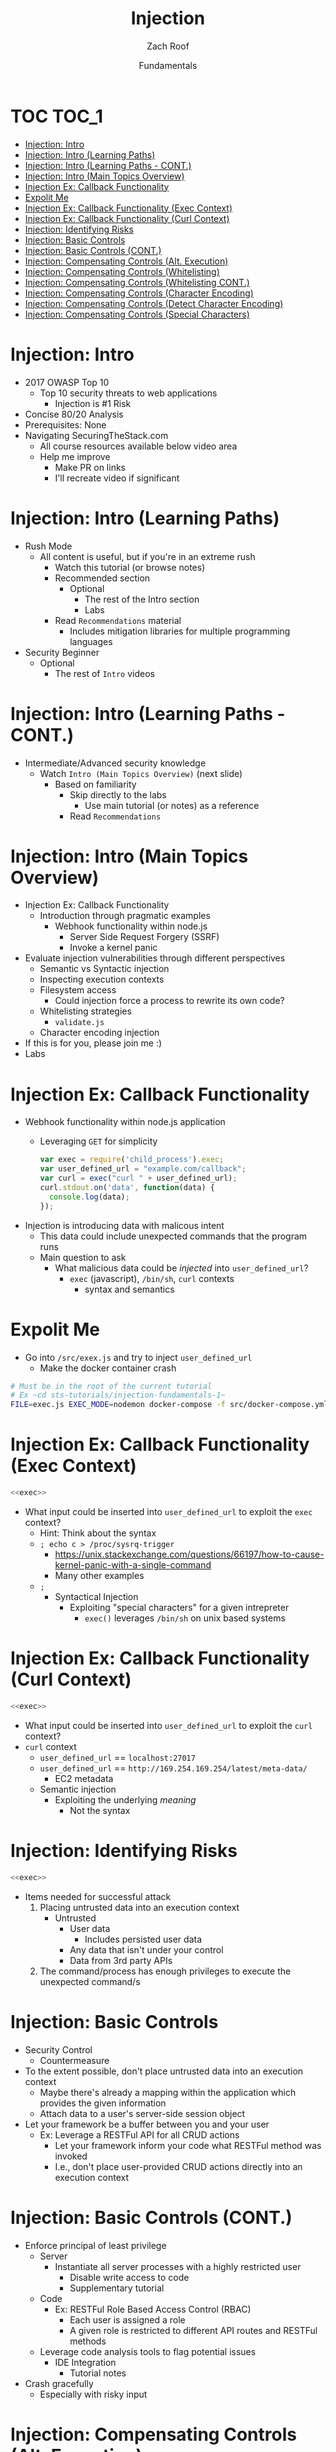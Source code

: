 #+TITLE: Injection
#+DATE: Fundamentals
#+AUTHOR: Zach Roof
#+OPTIONS: num:nil toc:nil
#+OPTIONS: reveal_center:nil reveal_control:nil width:100% height:100% prop:nil
#+OPTIONS: reveal_history:t reveal_keyboard:t reveal_overview:t
#+OPTIONS: reveal_slide_number:nil
#+OPTIONS: reveal_title_slide:"<h2>%t</h2><h3>%d<h3>"
#+OPTIONS: reveal_progress:t reveal_rolling_links:nil reveal_single_file:nil
#+OPTIONS: auto-id:t
#+REVEAL_HLEVEL: 1
#+REVEAL_MARGIN: 0
#+REVEAL_MIN_SCALE: 1
#+REVEAL_MAX_SCALE: 1
#+REVEAL_ROOT: .
#+REVEAL_TRANS: default
#+REVEAL_SPEED: default
#+REVEAL_THEME: sts
#+REVEAL_EXTRA_CSS: css/local.css
#+REVEAL_INIT_SCRIPT: previewLinks: false
#+REVEAL_PLUGINS: (classList highlight)
#+REVEAL_HIGHLIGHT_CSS:%r/lib/highlight.js/src/styles/monokai-sublime.css

* Ext. Files :noexport:
  :PROPERTIES:
  :CUSTOM_ID: h-06D37D40-34D6-4FBD-A2D3-86EC2FE95BBC
  :END:
#+BEGIN_SRC json :padline no :exports none :tangle src/package.json :mkdirp t
{
  "name": "securingthestack",
  "version": "1.0.0",
  "description": "",
  "main": "",
  "scripts": {
    "test": "echo \"Error: no test specified\" && exit 1"
  },
  "repository": {
    "type": "git",
    "url": "git+https://github.com/SecuringTheStack/tutorials.git"
  },
  "author": "Zach Roof",
  "license": "SEE LICENSE IN license.org",
  "bugs": {
    "url": "https://github.com/SecuringTheStack/tutorials/issues"
  },
  "homepage": "https://github.com/SecuringTheStack/tutorials#readme",
  "devDependencies": {
    "nodemon": "^1.12.7"
  }
}
#+END_SRC

#+BEGIN_SRC dockerfile :exports none :padline no :tangle src/node-dockerfile :mkdirp t
  FROM node
  # For simplicity, we're keeping this Dockerfile very small.
  # From a security perspective, this Dockerfile shouldn't
  # be considered "production ready".
  COPY *.js /home/node/app/
  COPY *.json /home/node/app/
  RUN cd /home/node/app && npm install
  CMD ["node", "${LESSON}"]
#+END_SRC

#+BEGIN_SRC yaml :tangle src/docker-compose.yml :mkdirp t :exports none
  version: "3"
  # For simplicity, we're keeping this file very small.
  # From a security perspective, this docker compose shouldn't
  # be considered "production ready".
  services:
    node:
      build:
        context: .
        dockerfile: node-dockerfile
      image: "injection-fundamentals"
      user: "node"
      working_dir: /home/node/app
      environment:
        - NODE_ENV=dev
        - NPM_CONFIG_LOGLEVEL info
      volumes:
        - ./:/home/node/app
      expose:
        - "8080"
      command: ["npx", "${EXEC_MODE}", "${FILE}"]
#+END_SRC

* BEFORE RELEASE                                                   :noexport:
  :PROPERTIES:
  :CUSTOM_ID: h-F33CD0CF-52F6-4E52-8641-05726982504F
  :END:
+ Create Errata and Tutorial Notes.  Link to them in slides with the format...
  + Course [[https://sts.wiki/google-hacking-1][Notes]] and [[https://sts.wiki/google-hacking-1-errata][Errata]], Recommendations
    + Make sure these links are in every video's description area
  + Automation
    + For any slide with an errata, do a subheading called "errata"
    + Export these errata to given page that is correlated to the overarching
      tutorial series
+ Confirm level (Beg, Int, Advanced, or All)
+ Create "Base" Tutorial
  + Explains a concept with very concise examples
    + Each example is linked to a distinct, seperate tutorial
      + Seperate tutorial contains
        + A live app that users can exploit a given vulnerability
        + Code examples
        + Must be named "lab"
+ Recommendations.org
  + Links to frameworks that can mitigate a given area in (Put in show notes
    area under each tutorial)
    + Languages
      + Javascript
      + Python
      + Java
      + Ruby
      + PHP
    + Will provide packages that solve common issues
      + Ex: Injection
        + "If you're accepting requests", look at these packages to mitigate
          against SSRF
  + Make fonts better for code examples.  Look at original css from web.  Fix
    width of code window in css
  + Look at TODO buffer
  + Final Review
    + Spell checking
+ Create Quiz


* TOC                                                     :TOC_1:
  :PROPERTIES:
  :CUSTOM_ID: h-58C02028-EAE0-4FA5-B90E-ACBECD619AF9
  :END:
- [[#injection-intro][Injection: Intro]]
- [[#injection-intro-learning-paths][Injection: Intro (Learning Paths)]]
- [[#injection-intro-learning-paths---cont][Injection: Intro (Learning Paths - CONT.)]]
- [[#injection-intro-main-topics-overview][Injection: Intro (Main Topics Overview)]]
- [[#injection-ex-callback-functionality][Injection Ex: Callback Functionality]]
- [[#expolit-me][Expolit Me]]
- [[#injection-ex-callback-functionality-exec-context][Injection Ex: Callback Functionality (Exec Context)]]
- [[#injection-ex-callback-functionality-curl-context][Injection Ex: Callback Functionality (Curl Context)]]
- [[#injection-identifying-risks][Injection: Identifying Risks]]
- [[#injection-basic-controls][Injection: Basic Controls]]
- [[#injection-basic-controls-cont][Injection: Basic Controls (CONT.)]]
- [[#injection-compensating-controls-alt-execution][Injection: Compensating Controls (Alt. Execution)]]
- [[#injection-compensating-controls-whitelisting][Injection: Compensating Controls (Whitelisting)]]
- [[#injection-compensating-controls-whitelisting-cont][Injection: Compensating Controls (Whitelisting CONT.)]]
- [[#injection-compensating-controls-character-encoding][Injection: Compensating Controls (Character Encoding)]]
- [[#injection-compensating-controls-detect-character-encoding][Injection: Compensating Controls (Detect Character Encoding)]]
- [[#injection-compensating-controls-special-characters][Injection: Compensating Controls (Special Characters)]]

* Injection: Intro
  :PROPERTIES:
  :CUSTOM_ID: h-624742E6-E748-4F1B-80F7-6560C2C7AD25
  :END:
#+ATTR_REVEAL: :frag (default)
+ 2017 OWASP Top 10
  + Top 10 security threats to web applications
    + Injection is #1 Risk
+ Concise 80/20 Analysis
+ Prerequisites: None
+ Navigating SecuringTheStack.com
  + All course resources available below video area
  + Help me improve
    + Make PR on links
    + I'll recreate video if significant

* Injection: Intro (Learning Paths)
  :PROPERTIES:
  :CUSTOM_ID: h-55F87165-EFAA-4B6F-AFDE-9DC11EEAF79A
  :END:
#+ATTR_REVEAL: :frag (default)
- Rush Mode
  - All content is useful, but if you're in an extreme rush
    + Watch this tutorial (or browse notes)
    + Recommended section
      + Optional
        + The rest of the Intro section
        + Labs
    + Read ~Recommendations~ material
      + Includes mitigation libraries for multiple programming languages
- Security Beginner
  - Optional
    - The rest of ~Intro~ videos

* Injection: Intro (Learning Paths - CONT.)
  :PROPERTIES:
  :CUSTOM_ID: h-22D31A31-3E4C-4139-9DB9-C1E8F0673A5D
  :END:
- Intermediate/Advanced security knowledge
  - Watch ~Intro (Main Topics Overview)~ (next slide)
    - Based on familiarity
      - Skip directly to the labs
        - Use main tutorial (or notes) as a reference
      - Read ~Recommendations~

# Create independent tutorial for teaser
* Injection: Intro (Main Topics Overview)
  :PROPERTIES:
  :CUSTOM_ID: h-2AC8FF8E-A442-4DF3-9CA5-738C22B88DB8
  :END:
#+ATTR_REVEAL: :frag (default)
- Injection Ex: Callback Functionality
  - Introduction through pragmatic examples
    - Webhook functionality within node.js
      - Server Side Request Forgery (SSRF)
      - Invoke a kernel panic
- Evaluate injection vulnerabilities through different perspectives
  - Semantic vs Syntactic injection
  - Inspecting execution contexts
  - Filesystem access
    - Could injection force a process to rewrite its own code?
  - Whitelisting strategies
    - ~validate.js~
  - Character encoding injection
- If this is for you, please join me :)
- Labs

* Injection Ex: Callback Functionality
  :PROPERTIES:
  :CUSTOM_ID: h-4C29D42A-C347-4934-ADD0-656912762CD9
  :END:
#+ATTR_REVEAL: :frag (default)
+ Webhook functionality within node.js application
  + Leveraging ~GET~ for simplicity
  #+NAME: exec
  #+BEGIN_SRC js :tangle src/exec.js :mkdirp yes :noweb yes
    var exec = require('child_process').exec;
    var user_defined_url = "example.com/callback";
    var curl = exec("curl " + user_defined_url);
    curl.stdout.on('data', function(data) {
      console.log(data);
    });
  #+END_SRC
+ Injection is introducing data with malicous intent
  + This data could include unexpected commands that the program runs
  + Main question to ask
    + What malicious data could be /injected/ into ~user_defined_url~?
      + ~exec~ (javascript), ~/bin/sh~, ~curl~ contexts
        + syntax and semantics
* Expolit Me
+ Go into ~/src/exex.js~ and try to inject ~user_defined_url~
  + Make the docker container crash
#+BEGIN_SRC sh :results value html :exports code
  # Must be in the root of the current tutorial
  # Ex ~cd sts-tutorials/injection-fundamentals-1~
  FILE=exec.js EXEC_MODE=nodemon docker-compose -f src/docker-compose.yml up
#+END_SRC

* Injection Ex: Callback Functionality (Exec Context)
  :PROPERTIES:
  :CUSTOM_ID: h-DE8297A9-5548-4D83-934A-D2090C632246
  :END:
#+BEGIN_SRC javascript :noweb yes :export code
<<exec>>
#+END_SRC
+ What input could be inserted into ~user_defined_url~ to exploit the ~exec~ context?
  + Hint: Think about the syntax
  + ~; echo c > /proc/sysrq-trigger~
    + https://unix.stackexchange.com/questions/66197/how-to-cause-kernel-panic-with-a-single-command
    + Many other examples
  + ~;~
    + Syntactical Injection
      + Exploiting "special characters" for a given intrepreter
        + ~exec()~ leverages ~/bin/sh~ on unix based systems

* Injection Ex: Callback Functionality (Curl Context)
  :PROPERTIES:
  :CUSTOM_ID: h-BBB9335B-85DD-41B3-86FC-3A6CE8101A91
  :END:
#+BEGIN_SRC javascript :noweb yes
<<exec>>
#+END_SRC

+ What input could be inserted into ~user_defined_url~ to exploit the ~curl~ context?
+ ~curl~ context
  + ~user_defined_url~ == ~localhost:27017~
  + ~user_defined_url~ == ~http://169.254.169.254/latest/meta-data/~
    + EC2 metadata
  + Semantic injection
    + Exploiting the underlying /meaning/
      + Not the syntax

* Injection: Identifying Risks
  :PROPERTIES:
  :CUSTOM_ID: h-D2B4807F-E322-46CC-B555-86889F8B4715
  :END:
#+BEGIN_SRC javascript :noweb yes
<<exec>>
#+END_SRC
+ Items needed for successful attack
  1. Placing untrusted data into an execution context
     + Untrusted
       + User data
         + Includes persisted user data
       + Any data that isn't under your control
       + Data from 3rd party APIs
  2. The command/process has enough privileges to execute the unexpected command/s

* Injection: Basic Controls
  :PROPERTIES:
  :CUSTOM_ID: h-BE7E38EC-CEEB-4189-95FF-32D92239C9D9
  :END:
+ Security Control
  + Countermeasure
+ To the extent possible, don't place untrusted data into an execution context
  + Maybe there's already a mapping within the application which provides the given information
  + Attach data to a user's server-side session object
+ Let your framework be a buffer between you and your user
  + Ex: Leverage a RESTFul API for all CRUD actions
    + Let your framework inform your code what RESTFul method was invoked
    + I.e., don't place user-provided CRUD actions directly into an execution context

* Injection: Basic Controls (CONT.)
  :PROPERTIES:
  :CUSTOM_ID: h-6B61A026-6310-4577-A961-8E1A843FD55F
  :END:
+ Enforce principal of least privilege
  + Server
    + Instantiate all server processes with a highly restricted user
      + Disable write access to code
      + Supplementary tutorial
  + Code
    + Ex: RESTFul Role Based Access Control (RBAC)
      + Each user is assigned a role
      + A given role is restricted to different API routes and RESTFul methods
  + Leverage code analysis tools to flag potential issues
    + IDE Integration
      + Tutorial notes
+ Crash gracefully
  + Especially with risky input

* Injection: Compensating Controls (Alt. Execution)
  :PROPERTIES:
  :CUSTOM_ID: h-8B9E2D56-043A-4E32-82A1-B64AF0708497
  :END:
+ What is a compensating control?
+ Leverage programs that limit the injection risk
  + ~paranoid-request~
    + Helps mitigate injection based risks
      + E.g., ~curl context~ with ~localhost~
    + https://github.com/uber-common/paranoid-request
  + ~execFile~
    #+NAME: EXECFILE
    #+BEGIN_SRC javascript :tangle src/execfile.js :mkdirp yes
      var execFile = require('child_process').execFile;
      var user_defined_url = "example.com/callback";
      var curl = execFile("/usr/bin/curl", [user_defined_url]);
      curl.stdout.on('data', function(data) {
        console.log(data);
      })
    #+END_SRC
    + Doesn't directly spawn a shell (interpreter)
    + Invokes ~curl~ as a new process
    + Only leverage if a module like ~paranoid-request~ doesn't exist

* Injection: Compensating Controls (Whitelisting)
  :PROPERTIES:
  :CUSTOM_ID: h-DB9E11CF-028A-400A-83DF-24686705211B
  :END:
+ Whitelist expected application values
  + https://validatejs.org
    + Share validations between client/server (if running node.js)
    + Declare validations at json attribute level
      + Ex: https://validatejs.org/#examples
    + Validators
      + ~inclusion~
        + whitelist
      + ~format~
        + If a predefined list isn't possible possible, validate by regex
      + ~length~
        + Unintended behavior of whitelisted values

* Injection: Compensating Controls (Whitelisting CONT.)
  :PROPERTIES:
  :CUSTOM_ID: h-653DF639-5C55-43E5-A499-3E7463898BE8
  :END:
+ Utilities
  + ~cleanAttributes~
    + Returns an object that only contains the whitelisted attributes. It
      will remove all attributes that have a falsy value in the whitelist.
    + Helps mitigate mass assignment risks
+ Supplementary notes for other validation libraries

* Injection: Compensating Controls (Character Encoding)
  :PROPERTIES:
  :CUSTOM_ID: h-AF3260FC-94C3-442E-85E7-5A6F7C9921AE
  :END:
+ Regex Whitelisting Review
  + Is the regex validating against the correct encoding scheme?
    + Certain estimates place ~UTF-8~ usage at ~90% on the internet (Dec, 2017)
  + Python ex.
   #+BEGIN_SRC python :results output
   "localhost".encode("utf-8")
   "localhost".encode("utf-32")
   #+END_SRC
  + This is why we don't blacklist
+ Assume that ~exec~ or ~curl~ could automatically decode other character sets
  + Could be a way to bypass input validation

* Injection: Compensating Controls (Detect Character Encoding)
  :PROPERTIES:
  :CUSTOM_ID: h-23623995-05EE-4CDE-8A2C-F877E53F0560
  :END:
+ https://github.com/sonicdoe/detect-character-encoding
  + Ex: Accept a string if ~UTF-8~ confidence is greater-than 90%

* Injection: Compensating Controls (Special Characters)
  :PROPERTIES:
  :CUSTOM_ID: h-B9FC60C1-7934-4CB5-B401-67859A64EEDC
  :END:
+ Accepting special characters within the input
  + Must account for escape sequences within all execution contexts
    + ~curl~, ~exec~ (~/bin/sh~ and javascript)
